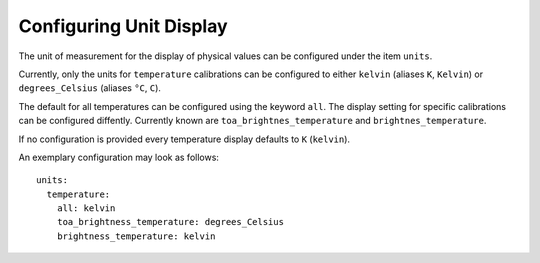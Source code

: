.. role:: yaml(code)

Configuring Unit Display
------------------------

The unit of measurement for the display of physical values can be configured
under the item ``units``.

Currently, only the units for ``temperature`` calibrations can be configured to
either ``kelvin`` (aliases ``K``, ``Kelvin``) or ``degrees_Celsius`` (aliases
``°C``, ``C``).

The default for all temperatures can be configured using the keyword
``all``. The display setting for specific calibrations can be configured
diffently. Currently known are ``toa_brightnes_temperature`` and
``brightnes_temperature``.

If no configuration is provided every temperature display defaults to ``K``
(``kelvin``).

An exemplary configuration may look as follows::

    units:
      temperature:
        all: kelvin
        toa_brightness_temperature: degrees_Celsius
        brightness_temperature: kelvin
